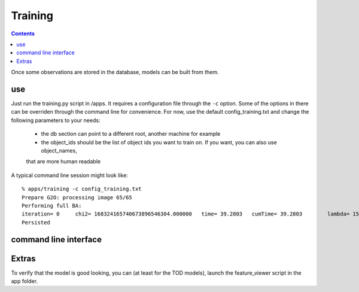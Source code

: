 Training
========
.. highlight:: ectosh

.. contents::

Once some observations are stored in the database, models can be built from them.

use
^^^

Just run the training.py script in /apps. It requires a configuration file through the ``-c`` option. Some of the
options in there can be overriden through the command line for convenience.
For now, use the default config_training.txt and change the following parameters to your needs:
  - the db section can point to a different root, another machine for example
  - the object_ids should be the list of object ids you want to train on. If you want, you can also use object_names,
  that are more human readable

A typical command line session might look like::

   % apps/training -c config_training.txt
   Prepare G2O: processing image 65/65
   Performing full BA:
   iteration= 0     chi2= 168324165740673896546304.000000   time= 39.2803   cumTime= 39.2803        lambda= 154861.907021 edges= 64563     schur= 1
   Persisted

command line interface
^^^^^^^^^^^^^^^^^^^^^^
.. program-output:: apps/training --help
   :in_srcdir:

Extras
^^^^^^

To verify that the model is good looking, you can (at least for the TOD models), launch the feature_viewer script in
the app folder.

.. program-output:: apps/feature_viewer --help
   :in_srcdir:
